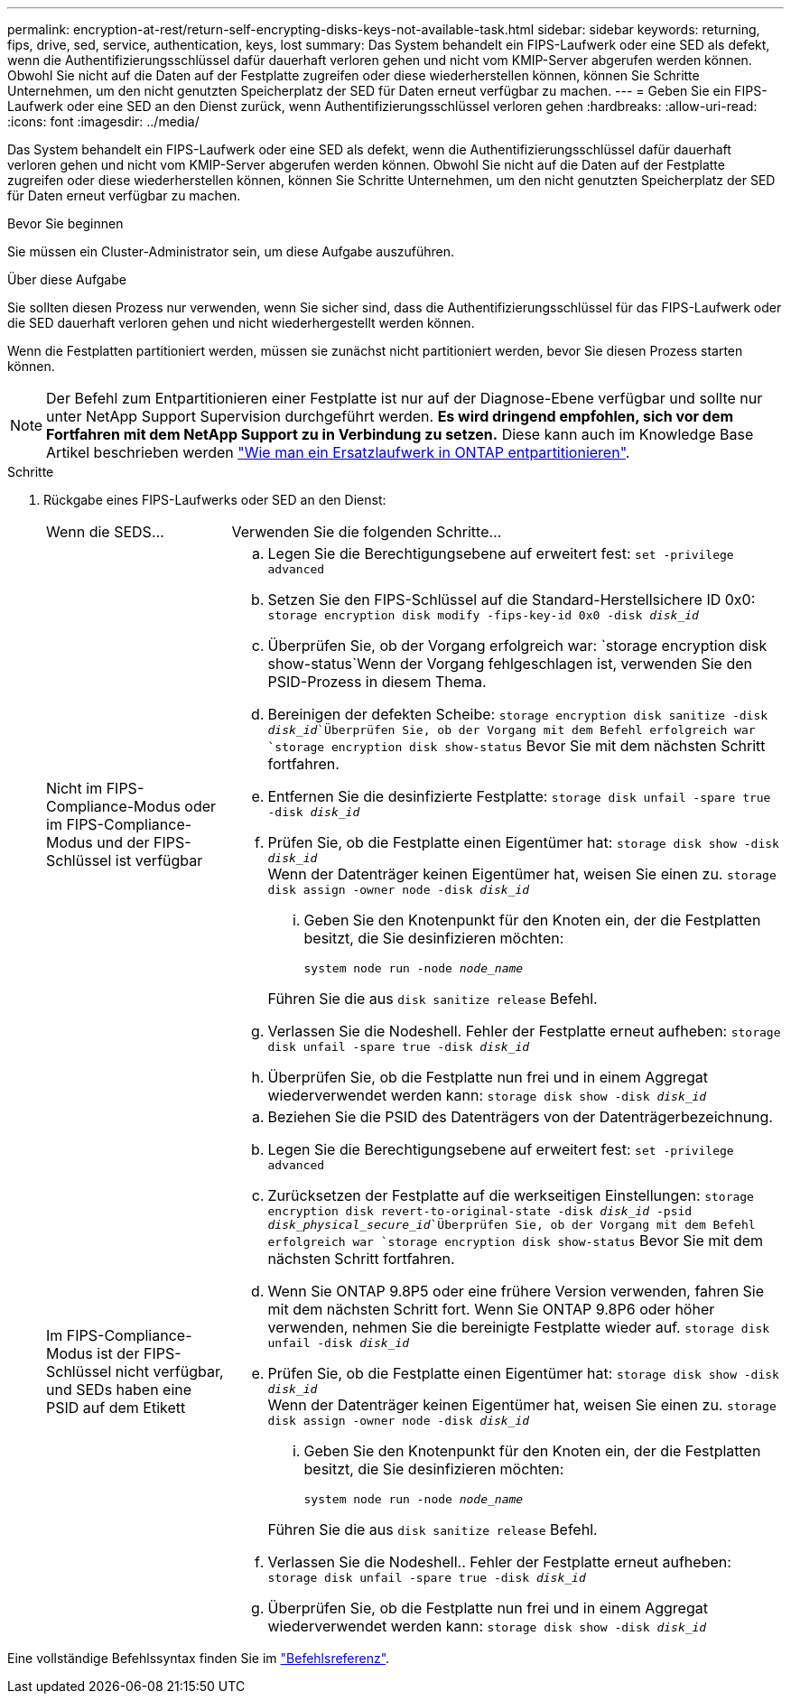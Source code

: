 ---
permalink: encryption-at-rest/return-self-encrypting-disks-keys-not-available-task.html 
sidebar: sidebar 
keywords: returning, fips, drive, sed, service, authentication, keys, lost 
summary: Das System behandelt ein FIPS-Laufwerk oder eine SED als defekt, wenn die Authentifizierungsschlüssel dafür dauerhaft verloren gehen und nicht vom KMIP-Server abgerufen werden können. Obwohl Sie nicht auf die Daten auf der Festplatte zugreifen oder diese wiederherstellen können, können Sie Schritte Unternehmen, um den nicht genutzten Speicherplatz der SED für Daten erneut verfügbar zu machen. 
---
= Geben Sie ein FIPS-Laufwerk oder eine SED an den Dienst zurück, wenn Authentifizierungsschlüssel verloren gehen
:hardbreaks:
:allow-uri-read: 
:icons: font
:imagesdir: ../media/


[role="lead"]
Das System behandelt ein FIPS-Laufwerk oder eine SED als defekt, wenn die Authentifizierungsschlüssel dafür dauerhaft verloren gehen und nicht vom KMIP-Server abgerufen werden können. Obwohl Sie nicht auf die Daten auf der Festplatte zugreifen oder diese wiederherstellen können, können Sie Schritte Unternehmen, um den nicht genutzten Speicherplatz der SED für Daten erneut verfügbar zu machen.

.Bevor Sie beginnen
Sie müssen ein Cluster-Administrator sein, um diese Aufgabe auszuführen.

.Über diese Aufgabe
Sie sollten diesen Prozess nur verwenden, wenn Sie sicher sind, dass die Authentifizierungsschlüssel für das FIPS-Laufwerk oder die SED dauerhaft verloren gehen und nicht wiederhergestellt werden können.

Wenn die Festplatten partitioniert werden, müssen sie zunächst nicht partitioniert werden, bevor Sie diesen Prozess starten können.


NOTE: Der Befehl zum Entpartitionieren einer Festplatte ist nur auf der Diagnose-Ebene verfügbar und sollte nur unter NetApp Support Supervision durchgeführt werden. **Es wird dringend empfohlen, sich vor dem Fortfahren mit dem NetApp Support zu in Verbindung zu setzen.** Diese kann auch im Knowledge Base Artikel beschrieben werden link:https://kb.netapp.com/Advice_and_Troubleshooting/Data_Storage_Systems/FAS_Systems/How_to_unpartition_a_spare_drive_in_ONTAP["Wie man ein Ersatzlaufwerk in ONTAP entpartitionieren"^].

.Schritte
. Rückgabe eines FIPS-Laufwerks oder SED an den Dienst:
+
[cols="25,75"]
|===


| Wenn die SEDS... | Verwenden Sie die folgenden Schritte... 


 a| 
Nicht im FIPS-Compliance-Modus oder im FIPS-Compliance-Modus und der FIPS-Schlüssel ist verfügbar
 a| 
.. Legen Sie die Berechtigungsebene auf erweitert fest:
`set -privilege advanced`
.. Setzen Sie den FIPS-Schlüssel auf die Standard-Herstellsichere ID 0x0:
`storage encryption disk modify -fips-key-id 0x0 -disk _disk_id_`
.. Überprüfen Sie, ob der Vorgang erfolgreich war:
`storage encryption disk show-status`Wenn der Vorgang fehlgeschlagen ist, verwenden Sie den PSID-Prozess in diesem Thema.
.. Bereinigen der defekten Scheibe:
`storage encryption disk sanitize -disk _disk_id_`Überprüfen Sie, ob der Vorgang mit dem Befehl erfolgreich war `storage encryption disk show-status` Bevor Sie mit dem nächsten Schritt fortfahren.
.. Entfernen Sie die desinfizierte Festplatte:
`storage disk unfail -spare true -disk _disk_id_`
.. Prüfen Sie, ob die Festplatte einen Eigentümer hat:
`storage disk show -disk _disk_id_`
 +
 Wenn der Datenträger keinen Eigentümer hat, weisen Sie einen zu.
`storage disk assign -owner node -disk _disk_id_`
+
... Geben Sie den Knotenpunkt für den Knoten ein, der die Festplatten besitzt, die Sie desinfizieren möchten:
+
`system node run -node _node_name_`

+
Führen Sie die aus `disk sanitize release` Befehl.



.. Verlassen Sie die Nodeshell. Fehler der Festplatte erneut aufheben:
`storage disk unfail -spare true -disk _disk_id_`
.. Überprüfen Sie, ob die Festplatte nun frei und in einem Aggregat wiederverwendet werden kann:
`storage disk show -disk _disk_id_`




 a| 
Im FIPS-Compliance-Modus ist der FIPS-Schlüssel nicht verfügbar, und SEDs haben eine PSID auf dem Etikett
 a| 
.. Beziehen Sie die PSID des Datenträgers von der Datenträgerbezeichnung.
.. Legen Sie die Berechtigungsebene auf erweitert fest:
`set -privilege advanced`
.. Zurücksetzen der Festplatte auf die werkseitigen Einstellungen:
`storage encryption disk revert-to-original-state -disk _disk_id_ -psid _disk_physical_secure_id_`Überprüfen Sie, ob der Vorgang mit dem Befehl erfolgreich war `storage encryption disk show-status` Bevor Sie mit dem nächsten Schritt fortfahren.
.. Wenn Sie ONTAP 9.8P5 oder eine frühere Version verwenden, fahren Sie mit dem nächsten Schritt fort. Wenn Sie ONTAP 9.8P6 oder höher verwenden, nehmen Sie die bereinigte Festplatte wieder auf.
`storage disk unfail -disk _disk_id_`
.. Prüfen Sie, ob die Festplatte einen Eigentümer hat:
`storage disk show -disk _disk_id_`
 +
 Wenn der Datenträger keinen Eigentümer hat, weisen Sie einen zu.
`storage disk assign -owner node -disk _disk_id_`
+
... Geben Sie den Knotenpunkt für den Knoten ein, der die Festplatten besitzt, die Sie desinfizieren möchten:
+
`system node run -node _node_name_`

+
Führen Sie die aus `disk sanitize release` Befehl.



.. Verlassen Sie die Nodeshell.. Fehler der Festplatte erneut aufheben:
`storage disk unfail -spare true -disk _disk_id_`
.. Überprüfen Sie, ob die Festplatte nun frei und in einem Aggregat wiederverwendet werden kann:
`storage disk show -disk _disk_id_`


|===


Eine vollständige Befehlssyntax finden Sie im link:https://docs.netapp.com/us-en/ontap-cli/storage-disk-assign.html["Befehlsreferenz"^].

